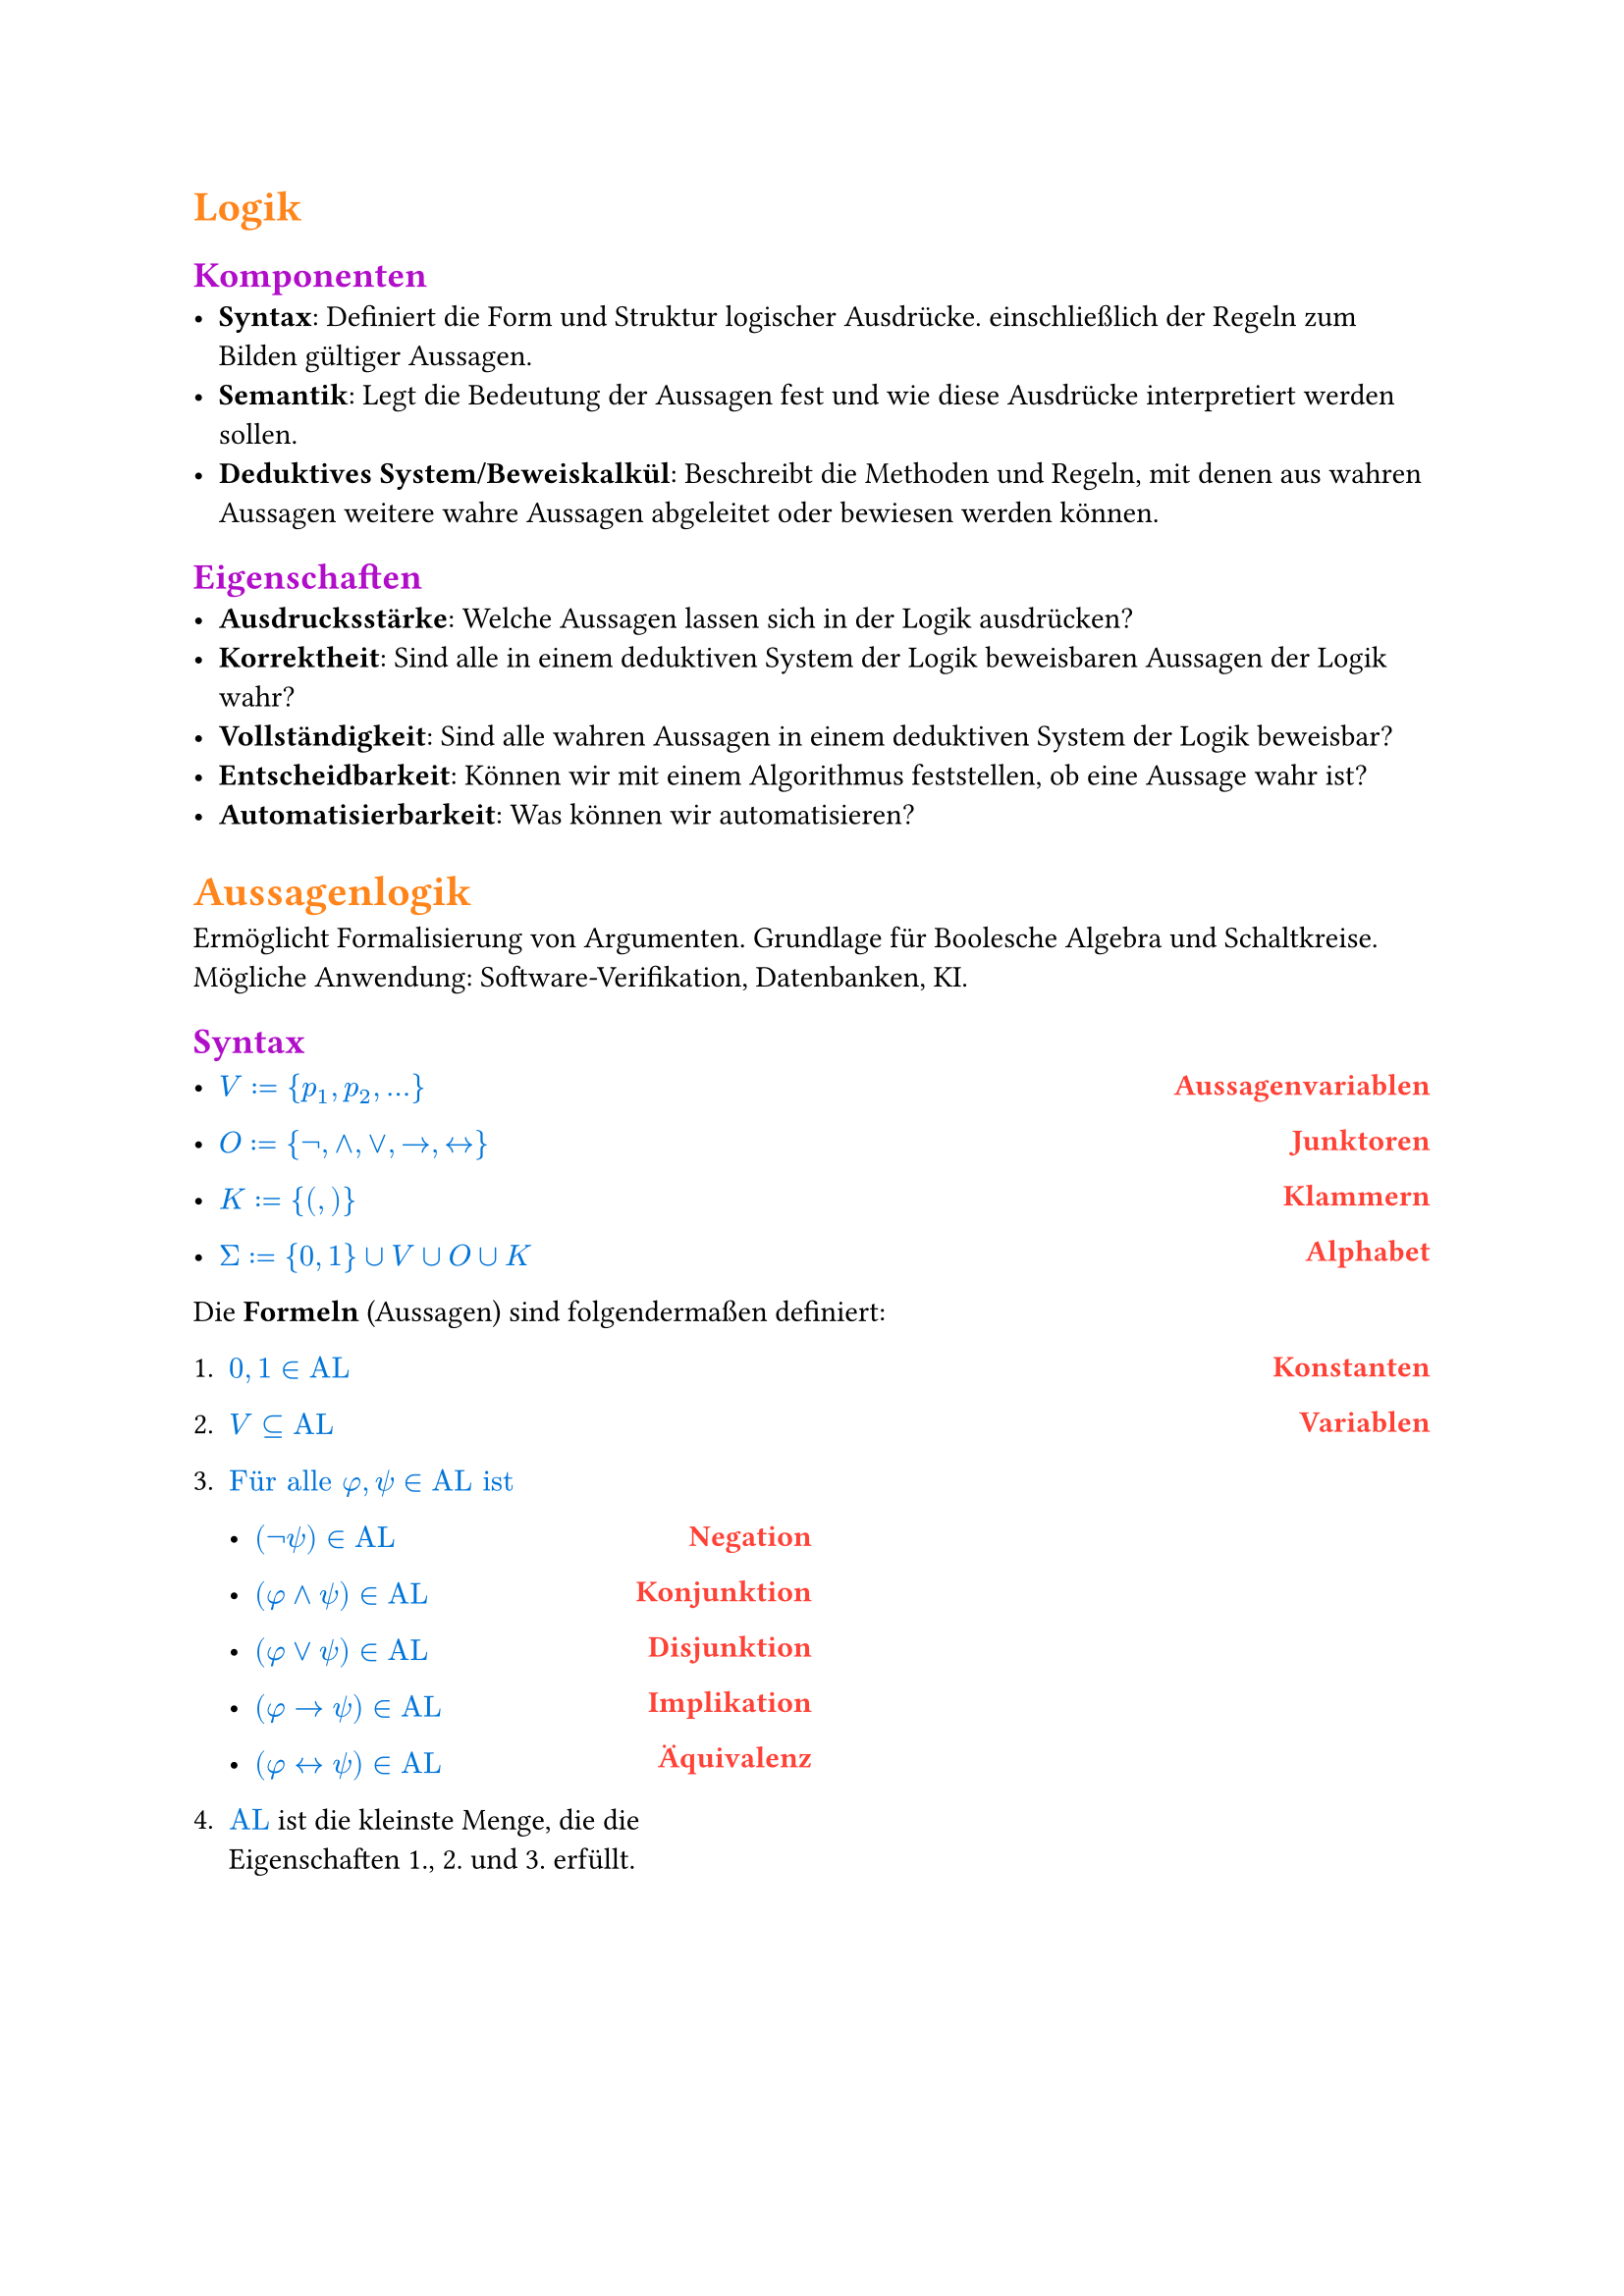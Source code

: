 #show math.equation: set text(blue)

#set text(font: "Microsoft Sans Serif")

#show heading.where(level: 1): set text(orange)

#show heading.where(level: 2): set text(purple)

#show heading.where(level: 3): set text(rgb(10, 150, 10))


#let name(body) = {
  set text(red)
  set align(right)
  [*#body*]
}

#let definition(arr, num: false) = {
  let l = ()
  let r = ()

  for entry in arr [
    #l.push(entry.at(0)))
    #r.push(entry.at(1))
  ]

  let l_index = 1

  return grid(
    columns: (1fr, 1fr),
    rows: (auto),
    align(left)[
      #for entry in l [
        #if num [
          #enum(entry, start: l_index)
          #(l_index = l_index + 1)] else [
          #list(entry)
        ]

      ]
    ],
    align(right)[
      #for entry in r [
        #name(entry)
      ]
    ],
  )
}

= Logik
== Komponenten
- *Syntax*: Definiert die Form und Struktur logischer Ausdrücke. einschließlich der Regeln zum Bilden gültiger Aussagen.
- *Semantik*: Legt die Bedeutung der Aussagen fest und wie diese Ausdrücke interpretiert werden sollen.
- *Deduktives System/Beweiskalkül*: Beschreibt die Methoden und Regeln, mit denen aus wahren Aussagen weitere wahre Aussagen abgeleitet oder bewiesen werden können.

== Eigenschaften
- *Ausdrucksstärke*: Welche Aussagen lassen sich in der Logik ausdrücken?
- *Korrektheit*: Sind alle in einem deduktiven System der Logik beweisbaren Aussagen der Logik wahr?
- *Vollständigkeit*: Sind alle wahren Aussagen in einem deduktiven System der Logik beweisbar?
- *Entscheidbarkeit*: Können wir mit einem Algorithmus feststellen, ob eine Aussage wahr ist?
- *Automatisierbarkeit*: Was können wir automatisieren?

= Aussagenlogik
Ermöglicht Formalisierung von Argumenten. Grundlage für Boolesche Algebra und Schaltkreise. Mögliche Anwendung: Software-Verifikation, Datenbanken, KI.
== Syntax
#definition((
  (
    $V := {p_1, p_2, ...}$,
    "Aussagenvariablen",
  ),
  (
    $O := {not,and,or,arrow.r,arrow.l.r}$,
    "Junktoren",
  ),
  (
    $K := {(,)}$,
    "Klammern",
  ),
  (
    $Sigma := {0, 1} union V union O union K$,
    "Alphabet",
  ),
))


Die *Formeln* (Aussagen) sind folgendermaßen definiert:
#definition(
  (
    (
      $0, 1 in text("AL")$,
      "Konstanten",
    ),
    (
      $V subset.eq text("AL")$,
      "Variablen",
    ),
    (
      $text("Für alle") phi, psi in text("AL ist")$ + definition((
        (
          $(not psi) in text("AL")$,
          "Negation",
        ),
        (
          $(phi and psi) in text("AL")$,
          "Konjunktion",
        ),
        (
          $(phi or psi) in text("AL")$,
          "Disjunktion",
        ),
        (
          $(phi arrow.r psi) in text("AL")$,
          "Implikation",
        ),
        (
          $(phi arrow.l.r psi) in text("AL")$,
          "Äquivalenz",
        ),
      )),
      "",
    ),
    (
      $text("AL")$ + " ist die kleinste Menge, die die Eigenschaften 1., 2. und 3. erfüllt.",
      "",
    ),
  ),
  num: true,
)

#pagebreak()

=== Klammerbalancierung
$\#_a (w)$ ist die Anzahl $a$ in $w$.

+ Jedes echte nicht-leere Präfix $psi$ einer Formel hat mehr öffnende als schließende Klammern: $\#_(\() (psi)> \#_(\)) (psi)$.
+ Alle Formeln haben gleich viele öffnende wie schließende Klammern: $\#_(\() (psi)= \#_(\)) (psi)$.

Daraus folgt:
- Ein echtes Präfix einer Formel liegt nicht in $text("AL")$.
- Jede Formel beginnt mit $($ und endet mit $)$.

=== Eindeutigkeitssatz
Für jede Formel $phi$ gilt genau eine der folgenden Eigenschaften:
+ $phi$ ist atomar,
+ $phi = (not phi_1)$ für ein $phi_1 in text("AL")$ oder
+ $phi = (phi_1 circle.small phi_2)$ für ein $circle.small in {and, or, arrow.r, arrow.l.r}$ und $phi_1, phi_2 in text("AL")$.

=== Klammern weglassen
Um Formeln wie $((not phi) or ((not psi) and (not phi)))$ zu vermeiden, lassen wir Klammern weg. \
Dabei gilt folgende Operatorenpräzedenz in absteigender Reihenfolge:
+ $not$
+ $and$
+ $or$
+ $arrow.r$
+ $arrow.r.l$
Bei aufeinander folgenden $and$ oder $or$ von links nach rechts.

== Semantik
Die Semantik einer Logik ordnet den Formeln eine Bedeutung zu. \
Um den Wahrheitswert von Formeln zu bestimmen, definieren wir unsere Aussagenvariablen $BB := {0, 1}$ als die Menge der *Booleschen Konstanten*.

=== Interpretationen (Belegungen)
Eine Belegung der Variablen bezeichnen wir mit $frak("I")$.

Mit dieser Belegung definieren wir die Semantik der Aussagenlogik wie folgt:

#align(center)[
  $
    &0^J &&:= 0\
    &1^J &&:= 1\
    &p_i^frak(J) &&:= J(p_i) \
    &(not phi)^frak(J) &&:= 1 - phi^frak(J) \
    &(phi or psi)^frak(J) &&:= max(phi^frak(J), psi^frak(J)) \
    &(phi and psi)^frak(J) &&:= min(phi^frak(J), psi^frak(J)) \
    &(phi arrow.r psi)^frak(J) &&:= (not phi or psi)^frak(J) \
    &(phi arrow.r.l psi)^frak(J) &&:= ((phi and psi) or (not phi and not psi))^frak(J)
  $
]
#pagebreak()
=== Modell
Eine Interpretation $frak(I)$ einer Formel $phi$ mit $phi^frak(J) = 1$.

#grid(
  columns: (1fr, 1fr, 1fr),
  [
    Schreibweisen: \
    #definition((
      (
        $frak(J) models phi$,
        "Modell",
      ),
      (
        $frak(J) cancel(models) phi$,
        "Kein Modell",
      ),
    ))
  ],
  [],
  [
    Sprechweisen: \
    Gilt $frak(J) models phi$ so sagen wir:
    - $frak(J)$ erfüllt $phi$,
    - $frak(J)$ erfüllt $phi$,
    - $phi$ ist wahr unter $frak(J)$.
  ],
)
=== Irrelevanz nicht vorkommender Variablen (Koinzidenzlemma)
Der Wahrheitswert einer Formel $phi$ hängt nur von der Belegung der in $phi$ vorkommenden Variablen ab.
- Wir müssen daher nur endlich viele Belegungen prüfen, um die möglichen Wahrheitswerte zu bestimmen.
- Zum Beispiel alle Belegungen, bei denen nicht vorkommende Variablen = 0 sind.

Notation:
- Wir schreiben $phi(p_1,dots,p_t)$, um anzudeuten, dass die Variablen ${p_1,dots,p_t}$ in der Formel $phi$ vorkommen.
=== Erfüllbarkeit, Tautologien und Widersprüchlichkeit
+ Eine Formel $phi$ heißt *Tautologie* (oder *allgemeingültig*), geschrieben $models phi$, falls $phi^frak(J) = 1$, falls $phi^frak(J) = 1$ für jede Belegung $frak(J)$.
+ $phi$ heißt *erfüllbar*, falls es eine Belegung $frak(J)$ gibt mit $phi^frak(J) = 1$.
+ $phi$ heißt *widerspruchsvoll* (oder *widersprüchlich*), falls $phi^frak(J) = 0$ für jede Belegung $frak(J)$.

Selbiges gilt für Mengen von Formeln $Phi$. \
Die *Menge der Tautologien TAUT* ist eine Teilmenge von *SAT, der Menge aller erfüllbaren Formeln*. TAUT $subset.eq$ SAT.
